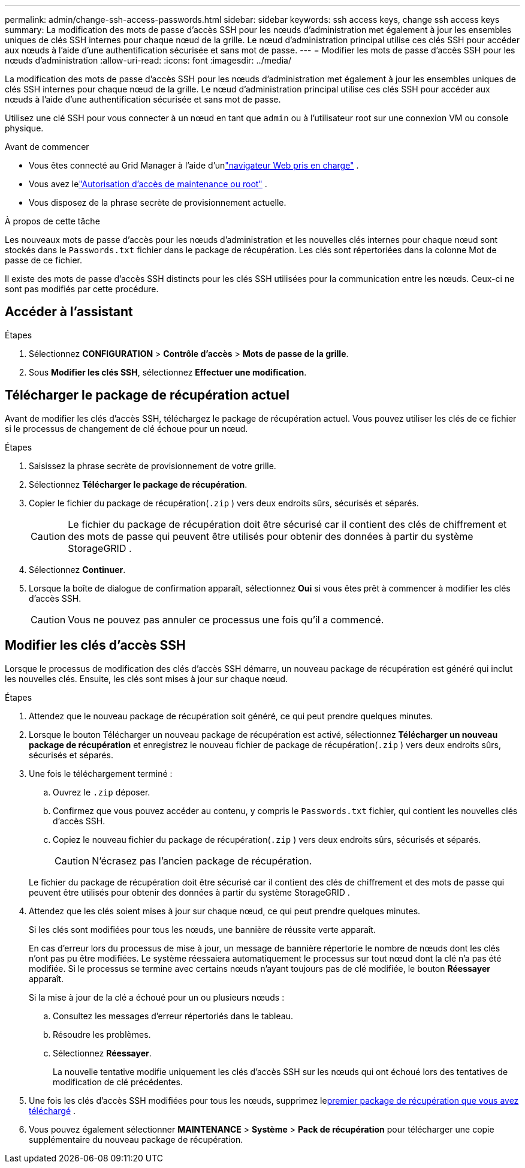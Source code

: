 ---
permalink: admin/change-ssh-access-passwords.html 
sidebar: sidebar 
keywords: ssh access keys, change ssh access keys 
summary: La modification des mots de passe d’accès SSH pour les nœuds d’administration met également à jour les ensembles uniques de clés SSH internes pour chaque nœud de la grille.  Le nœud d’administration principal utilise ces clés SSH pour accéder aux nœuds à l’aide d’une authentification sécurisée et sans mot de passe. 
---
= Modifier les mots de passe d'accès SSH pour les nœuds d'administration
:allow-uri-read: 
:icons: font
:imagesdir: ../media/


[role="lead"]
La modification des mots de passe d’accès SSH pour les nœuds d’administration met également à jour les ensembles uniques de clés SSH internes pour chaque nœud de la grille.  Le nœud d’administration principal utilise ces clés SSH pour accéder aux nœuds à l’aide d’une authentification sécurisée et sans mot de passe.

Utilisez une clé SSH pour vous connecter à un nœud en tant que `admin` ou à l'utilisateur root sur une connexion VM ou console physique.

.Avant de commencer
* Vous êtes connecté au Grid Manager à l'aide d'unlink:../admin/web-browser-requirements.html["navigateur Web pris en charge"] .
* Vous avez lelink:admin-group-permissions.html["Autorisation d'accès de maintenance ou root"] .
* Vous disposez de la phrase secrète de provisionnement actuelle.


.À propos de cette tâche
Les nouveaux mots de passe d'accès pour les nœuds d'administration et les nouvelles clés internes pour chaque nœud sont stockés dans le `Passwords.txt` fichier dans le package de récupération. Les clés sont répertoriées dans la colonne Mot de passe de ce fichier.

Il existe des mots de passe d'accès SSH distincts pour les clés SSH utilisées pour la communication entre les nœuds.  Ceux-ci ne sont pas modifiés par cette procédure.



== Accéder à l'assistant

.Étapes
. Sélectionnez *CONFIGURATION* > *Contrôle d'accès* > *Mots de passe de la grille*.
. Sous *Modifier les clés SSH*, sélectionnez *Effectuer une modification*.




== [[download-current]]Télécharger le package de récupération actuel

Avant de modifier les clés d’accès SSH, téléchargez le package de récupération actuel. Vous pouvez utiliser les clés de ce fichier si le processus de changement de clé échoue pour un nœud.

.Étapes
. Saisissez la phrase secrète de provisionnement de votre grille.
. Sélectionnez *Télécharger le package de récupération*.
. Copier le fichier du package de récupération(`.zip` ) vers deux endroits sûrs, sécurisés et séparés.
+

CAUTION: Le fichier du package de récupération doit être sécurisé car il contient des clés de chiffrement et des mots de passe qui peuvent être utilisés pour obtenir des données à partir du système StorageGRID .

. Sélectionnez *Continuer*.
. Lorsque la boîte de dialogue de confirmation apparaît, sélectionnez *Oui* si vous êtes prêt à commencer à modifier les clés d'accès SSH.
+

CAUTION: Vous ne pouvez pas annuler ce processus une fois qu'il a commencé.





== Modifier les clés d'accès SSH

Lorsque le processus de modification des clés d’accès SSH démarre, un nouveau package de récupération est généré qui inclut les nouvelles clés. Ensuite, les clés sont mises à jour sur chaque nœud.

.Étapes
. Attendez que le nouveau package de récupération soit généré, ce qui peut prendre quelques minutes.
. Lorsque le bouton Télécharger un nouveau package de récupération est activé, sélectionnez *Télécharger un nouveau package de récupération* et enregistrez le nouveau fichier de package de récupération(`.zip` ) vers deux endroits sûrs, sécurisés et séparés.
. Une fois le téléchargement terminé :
+
.. Ouvrez le `.zip` déposer.
.. Confirmez que vous pouvez accéder au contenu, y compris le `Passwords.txt` fichier, qui contient les nouvelles clés d'accès SSH.
.. Copiez le nouveau fichier du package de récupération(`.zip` ) vers deux endroits sûrs, sécurisés et séparés.
+

CAUTION: N'écrasez pas l'ancien package de récupération.

+
Le fichier du package de récupération doit être sécurisé car il contient des clés de chiffrement et des mots de passe qui peuvent être utilisés pour obtenir des données à partir du système StorageGRID .



. Attendez que les clés soient mises à jour sur chaque nœud, ce qui peut prendre quelques minutes.
+
Si les clés sont modifiées pour tous les nœuds, une bannière de réussite verte apparaît.

+
En cas d'erreur lors du processus de mise à jour, un message de bannière répertorie le nombre de nœuds dont les clés n'ont pas pu être modifiées.  Le système réessaiera automatiquement le processus sur tout nœud dont la clé n'a pas été modifiée.  Si le processus se termine avec certains nœuds n'ayant toujours pas de clé modifiée, le bouton *Réessayer* apparaît.

+
Si la mise à jour de la clé a échoué pour un ou plusieurs nœuds :

+
.. Consultez les messages d’erreur répertoriés dans le tableau.
.. Résoudre les problèmes.
.. Sélectionnez *Réessayer*.
+
La nouvelle tentative modifie uniquement les clés d'accès SSH sur les nœuds qui ont échoué lors des tentatives de modification de clé précédentes.



. Une fois les clés d'accès SSH modifiées pour tous les nœuds, supprimez le<<download-current,premier package de récupération que vous avez téléchargé>> .
. Vous pouvez également sélectionner *MAINTENANCE* > *Système* > *Pack de récupération* pour télécharger une copie supplémentaire du nouveau package de récupération.

